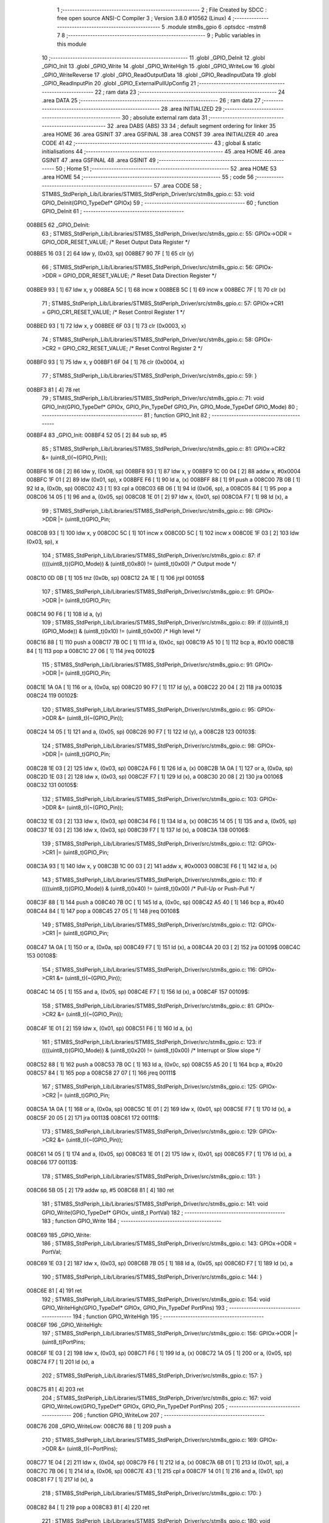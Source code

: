                                       1 ;--------------------------------------------------------
                                      2 ; File Created by SDCC : free open source ANSI-C Compiler
                                      3 ; Version 3.8.0 #10562 (Linux)
                                      4 ;--------------------------------------------------------
                                      5 	.module stm8s_gpio
                                      6 	.optsdcc -mstm8
                                      7 	
                                      8 ;--------------------------------------------------------
                                      9 ; Public variables in this module
                                     10 ;--------------------------------------------------------
                                     11 	.globl _GPIO_DeInit
                                     12 	.globl _GPIO_Init
                                     13 	.globl _GPIO_Write
                                     14 	.globl _GPIO_WriteHigh
                                     15 	.globl _GPIO_WriteLow
                                     16 	.globl _GPIO_WriteReverse
                                     17 	.globl _GPIO_ReadOutputData
                                     18 	.globl _GPIO_ReadInputData
                                     19 	.globl _GPIO_ReadInputPin
                                     20 	.globl _GPIO_ExternalPullUpConfig
                                     21 ;--------------------------------------------------------
                                     22 ; ram data
                                     23 ;--------------------------------------------------------
                                     24 	.area DATA
                                     25 ;--------------------------------------------------------
                                     26 ; ram data
                                     27 ;--------------------------------------------------------
                                     28 	.area INITIALIZED
                                     29 ;--------------------------------------------------------
                                     30 ; absolute external ram data
                                     31 ;--------------------------------------------------------
                                     32 	.area DABS (ABS)
                                     33 
                                     34 ; default segment ordering for linker
                                     35 	.area HOME
                                     36 	.area GSINIT
                                     37 	.area GSFINAL
                                     38 	.area CONST
                                     39 	.area INITIALIZER
                                     40 	.area CODE
                                     41 
                                     42 ;--------------------------------------------------------
                                     43 ; global & static initialisations
                                     44 ;--------------------------------------------------------
                                     45 	.area HOME
                                     46 	.area GSINIT
                                     47 	.area GSFINAL
                                     48 	.area GSINIT
                                     49 ;--------------------------------------------------------
                                     50 ; Home
                                     51 ;--------------------------------------------------------
                                     52 	.area HOME
                                     53 	.area HOME
                                     54 ;--------------------------------------------------------
                                     55 ; code
                                     56 ;--------------------------------------------------------
                                     57 	.area CODE
                                     58 ;	STM8S_StdPeriph_Lib/Libraries/STM8S_StdPeriph_Driver/src/stm8s_gpio.c: 53: void GPIO_DeInit(GPIO_TypeDef* GPIOx)
                                     59 ;	-----------------------------------------
                                     60 ;	 function GPIO_DeInit
                                     61 ;	-----------------------------------------
      008BE5                         62 _GPIO_DeInit:
                                     63 ;	STM8S_StdPeriph_Lib/Libraries/STM8S_StdPeriph_Driver/src/stm8s_gpio.c: 55: GPIOx->ODR = GPIO_ODR_RESET_VALUE; /* Reset Output Data Register */
      008BE5 16 03            [ 2]   64 	ldw	y, (0x03, sp)
      008BE7 90 7F            [ 1]   65 	clr	(y)
                                     66 ;	STM8S_StdPeriph_Lib/Libraries/STM8S_StdPeriph_Driver/src/stm8s_gpio.c: 56: GPIOx->DDR = GPIO_DDR_RESET_VALUE; /* Reset Data Direction Register */
      008BE9 93               [ 1]   67 	ldw	x, y
      008BEA 5C               [ 1]   68 	incw	x
      008BEB 5C               [ 1]   69 	incw	x
      008BEC 7F               [ 1]   70 	clr	(x)
                                     71 ;	STM8S_StdPeriph_Lib/Libraries/STM8S_StdPeriph_Driver/src/stm8s_gpio.c: 57: GPIOx->CR1 = GPIO_CR1_RESET_VALUE; /* Reset Control Register 1 */
      008BED 93               [ 1]   72 	ldw	x, y
      008BEE 6F 03            [ 1]   73 	clr	(0x0003, x)
                                     74 ;	STM8S_StdPeriph_Lib/Libraries/STM8S_StdPeriph_Driver/src/stm8s_gpio.c: 58: GPIOx->CR2 = GPIO_CR2_RESET_VALUE; /* Reset Control Register 2 */
      008BF0 93               [ 1]   75 	ldw	x, y
      008BF1 6F 04            [ 1]   76 	clr	(0x0004, x)
                                     77 ;	STM8S_StdPeriph_Lib/Libraries/STM8S_StdPeriph_Driver/src/stm8s_gpio.c: 59: }
      008BF3 81               [ 4]   78 	ret
                                     79 ;	STM8S_StdPeriph_Lib/Libraries/STM8S_StdPeriph_Driver/src/stm8s_gpio.c: 71: void GPIO_Init(GPIO_TypeDef* GPIOx, GPIO_Pin_TypeDef GPIO_Pin, GPIO_Mode_TypeDef GPIO_Mode)
                                     80 ;	-----------------------------------------
                                     81 ;	 function GPIO_Init
                                     82 ;	-----------------------------------------
      008BF4                         83 _GPIO_Init:
      008BF4 52 05            [ 2]   84 	sub	sp, #5
                                     85 ;	STM8S_StdPeriph_Lib/Libraries/STM8S_StdPeriph_Driver/src/stm8s_gpio.c: 81: GPIOx->CR2 &= (uint8_t)(~(GPIO_Pin));
      008BF6 16 08            [ 2]   86 	ldw	y, (0x08, sp)
      008BF8 93               [ 1]   87 	ldw	x, y
      008BF9 1C 00 04         [ 2]   88 	addw	x, #0x0004
      008BFC 1F 01            [ 2]   89 	ldw	(0x01, sp), x
      008BFE F6               [ 1]   90 	ld	a, (x)
      008BFF 88               [ 1]   91 	push	a
      008C00 7B 0B            [ 1]   92 	ld	a, (0x0b, sp)
      008C02 43               [ 1]   93 	cpl	a
      008C03 6B 06            [ 1]   94 	ld	(0x06, sp), a
      008C05 84               [ 1]   95 	pop	a
      008C06 14 05            [ 1]   96 	and	a, (0x05, sp)
      008C08 1E 01            [ 2]   97 	ldw	x, (0x01, sp)
      008C0A F7               [ 1]   98 	ld	(x), a
                                     99 ;	STM8S_StdPeriph_Lib/Libraries/STM8S_StdPeriph_Driver/src/stm8s_gpio.c: 98: GPIOx->DDR |= (uint8_t)GPIO_Pin;
      008C0B 93               [ 1]  100 	ldw	x, y
      008C0C 5C               [ 1]  101 	incw	x
      008C0D 5C               [ 1]  102 	incw	x
      008C0E 1F 03            [ 2]  103 	ldw	(0x03, sp), x
                                    104 ;	STM8S_StdPeriph_Lib/Libraries/STM8S_StdPeriph_Driver/src/stm8s_gpio.c: 87: if ((((uint8_t)(GPIO_Mode)) & (uint8_t)0x80) != (uint8_t)0x00) /* Output mode */
      008C10 0D 0B            [ 1]  105 	tnz	(0x0b, sp)
      008C12 2A 1E            [ 1]  106 	jrpl	00105$
                                    107 ;	STM8S_StdPeriph_Lib/Libraries/STM8S_StdPeriph_Driver/src/stm8s_gpio.c: 91: GPIOx->ODR |= (uint8_t)GPIO_Pin;
      008C14 90 F6            [ 1]  108 	ld	a, (y)
                                    109 ;	STM8S_StdPeriph_Lib/Libraries/STM8S_StdPeriph_Driver/src/stm8s_gpio.c: 89: if ((((uint8_t)(GPIO_Mode)) & (uint8_t)0x10) != (uint8_t)0x00) /* High level */
      008C16 88               [ 1]  110 	push	a
      008C17 7B 0C            [ 1]  111 	ld	a, (0x0c, sp)
      008C19 A5 10            [ 1]  112 	bcp	a, #0x10
      008C1B 84               [ 1]  113 	pop	a
      008C1C 27 06            [ 1]  114 	jreq	00102$
                                    115 ;	STM8S_StdPeriph_Lib/Libraries/STM8S_StdPeriph_Driver/src/stm8s_gpio.c: 91: GPIOx->ODR |= (uint8_t)GPIO_Pin;
      008C1E 1A 0A            [ 1]  116 	or	a, (0x0a, sp)
      008C20 90 F7            [ 1]  117 	ld	(y), a
      008C22 20 04            [ 2]  118 	jra	00103$
      008C24                        119 00102$:
                                    120 ;	STM8S_StdPeriph_Lib/Libraries/STM8S_StdPeriph_Driver/src/stm8s_gpio.c: 95: GPIOx->ODR &= (uint8_t)(~(GPIO_Pin));
      008C24 14 05            [ 1]  121 	and	a, (0x05, sp)
      008C26 90 F7            [ 1]  122 	ld	(y), a
      008C28                        123 00103$:
                                    124 ;	STM8S_StdPeriph_Lib/Libraries/STM8S_StdPeriph_Driver/src/stm8s_gpio.c: 98: GPIOx->DDR |= (uint8_t)GPIO_Pin;
      008C28 1E 03            [ 2]  125 	ldw	x, (0x03, sp)
      008C2A F6               [ 1]  126 	ld	a, (x)
      008C2B 1A 0A            [ 1]  127 	or	a, (0x0a, sp)
      008C2D 1E 03            [ 2]  128 	ldw	x, (0x03, sp)
      008C2F F7               [ 1]  129 	ld	(x), a
      008C30 20 08            [ 2]  130 	jra	00106$
      008C32                        131 00105$:
                                    132 ;	STM8S_StdPeriph_Lib/Libraries/STM8S_StdPeriph_Driver/src/stm8s_gpio.c: 103: GPIOx->DDR &= (uint8_t)(~(GPIO_Pin));
      008C32 1E 03            [ 2]  133 	ldw	x, (0x03, sp)
      008C34 F6               [ 1]  134 	ld	a, (x)
      008C35 14 05            [ 1]  135 	and	a, (0x05, sp)
      008C37 1E 03            [ 2]  136 	ldw	x, (0x03, sp)
      008C39 F7               [ 1]  137 	ld	(x), a
      008C3A                        138 00106$:
                                    139 ;	STM8S_StdPeriph_Lib/Libraries/STM8S_StdPeriph_Driver/src/stm8s_gpio.c: 112: GPIOx->CR1 |= (uint8_t)GPIO_Pin;
      008C3A 93               [ 1]  140 	ldw	x, y
      008C3B 1C 00 03         [ 2]  141 	addw	x, #0x0003
      008C3E F6               [ 1]  142 	ld	a, (x)
                                    143 ;	STM8S_StdPeriph_Lib/Libraries/STM8S_StdPeriph_Driver/src/stm8s_gpio.c: 110: if ((((uint8_t)(GPIO_Mode)) & (uint8_t)0x40) != (uint8_t)0x00) /* Pull-Up or Push-Pull */
      008C3F 88               [ 1]  144 	push	a
      008C40 7B 0C            [ 1]  145 	ld	a, (0x0c, sp)
      008C42 A5 40            [ 1]  146 	bcp	a, #0x40
      008C44 84               [ 1]  147 	pop	a
      008C45 27 05            [ 1]  148 	jreq	00108$
                                    149 ;	STM8S_StdPeriph_Lib/Libraries/STM8S_StdPeriph_Driver/src/stm8s_gpio.c: 112: GPIOx->CR1 |= (uint8_t)GPIO_Pin;
      008C47 1A 0A            [ 1]  150 	or	a, (0x0a, sp)
      008C49 F7               [ 1]  151 	ld	(x), a
      008C4A 20 03            [ 2]  152 	jra	00109$
      008C4C                        153 00108$:
                                    154 ;	STM8S_StdPeriph_Lib/Libraries/STM8S_StdPeriph_Driver/src/stm8s_gpio.c: 116: GPIOx->CR1 &= (uint8_t)(~(GPIO_Pin));
      008C4C 14 05            [ 1]  155 	and	a, (0x05, sp)
      008C4E F7               [ 1]  156 	ld	(x), a
      008C4F                        157 00109$:
                                    158 ;	STM8S_StdPeriph_Lib/Libraries/STM8S_StdPeriph_Driver/src/stm8s_gpio.c: 81: GPIOx->CR2 &= (uint8_t)(~(GPIO_Pin));
      008C4F 1E 01            [ 2]  159 	ldw	x, (0x01, sp)
      008C51 F6               [ 1]  160 	ld	a, (x)
                                    161 ;	STM8S_StdPeriph_Lib/Libraries/STM8S_StdPeriph_Driver/src/stm8s_gpio.c: 123: if ((((uint8_t)(GPIO_Mode)) & (uint8_t)0x20) != (uint8_t)0x00) /* Interrupt or Slow slope */
      008C52 88               [ 1]  162 	push	a
      008C53 7B 0C            [ 1]  163 	ld	a, (0x0c, sp)
      008C55 A5 20            [ 1]  164 	bcp	a, #0x20
      008C57 84               [ 1]  165 	pop	a
      008C58 27 07            [ 1]  166 	jreq	00111$
                                    167 ;	STM8S_StdPeriph_Lib/Libraries/STM8S_StdPeriph_Driver/src/stm8s_gpio.c: 125: GPIOx->CR2 |= (uint8_t)GPIO_Pin;
      008C5A 1A 0A            [ 1]  168 	or	a, (0x0a, sp)
      008C5C 1E 01            [ 2]  169 	ldw	x, (0x01, sp)
      008C5E F7               [ 1]  170 	ld	(x), a
      008C5F 20 05            [ 2]  171 	jra	00113$
      008C61                        172 00111$:
                                    173 ;	STM8S_StdPeriph_Lib/Libraries/STM8S_StdPeriph_Driver/src/stm8s_gpio.c: 129: GPIOx->CR2 &= (uint8_t)(~(GPIO_Pin));
      008C61 14 05            [ 1]  174 	and	a, (0x05, sp)
      008C63 1E 01            [ 2]  175 	ldw	x, (0x01, sp)
      008C65 F7               [ 1]  176 	ld	(x), a
      008C66                        177 00113$:
                                    178 ;	STM8S_StdPeriph_Lib/Libraries/STM8S_StdPeriph_Driver/src/stm8s_gpio.c: 131: }
      008C66 5B 05            [ 2]  179 	addw	sp, #5
      008C68 81               [ 4]  180 	ret
                                    181 ;	STM8S_StdPeriph_Lib/Libraries/STM8S_StdPeriph_Driver/src/stm8s_gpio.c: 141: void GPIO_Write(GPIO_TypeDef* GPIOx, uint8_t PortVal)
                                    182 ;	-----------------------------------------
                                    183 ;	 function GPIO_Write
                                    184 ;	-----------------------------------------
      008C69                        185 _GPIO_Write:
                                    186 ;	STM8S_StdPeriph_Lib/Libraries/STM8S_StdPeriph_Driver/src/stm8s_gpio.c: 143: GPIOx->ODR = PortVal;
      008C69 1E 03            [ 2]  187 	ldw	x, (0x03, sp)
      008C6B 7B 05            [ 1]  188 	ld	a, (0x05, sp)
      008C6D F7               [ 1]  189 	ld	(x), a
                                    190 ;	STM8S_StdPeriph_Lib/Libraries/STM8S_StdPeriph_Driver/src/stm8s_gpio.c: 144: }
      008C6E 81               [ 4]  191 	ret
                                    192 ;	STM8S_StdPeriph_Lib/Libraries/STM8S_StdPeriph_Driver/src/stm8s_gpio.c: 154: void GPIO_WriteHigh(GPIO_TypeDef* GPIOx, GPIO_Pin_TypeDef PortPins)
                                    193 ;	-----------------------------------------
                                    194 ;	 function GPIO_WriteHigh
                                    195 ;	-----------------------------------------
      008C6F                        196 _GPIO_WriteHigh:
                                    197 ;	STM8S_StdPeriph_Lib/Libraries/STM8S_StdPeriph_Driver/src/stm8s_gpio.c: 156: GPIOx->ODR |= (uint8_t)PortPins;
      008C6F 1E 03            [ 2]  198 	ldw	x, (0x03, sp)
      008C71 F6               [ 1]  199 	ld	a, (x)
      008C72 1A 05            [ 1]  200 	or	a, (0x05, sp)
      008C74 F7               [ 1]  201 	ld	(x), a
                                    202 ;	STM8S_StdPeriph_Lib/Libraries/STM8S_StdPeriph_Driver/src/stm8s_gpio.c: 157: }
      008C75 81               [ 4]  203 	ret
                                    204 ;	STM8S_StdPeriph_Lib/Libraries/STM8S_StdPeriph_Driver/src/stm8s_gpio.c: 167: void GPIO_WriteLow(GPIO_TypeDef* GPIOx, GPIO_Pin_TypeDef PortPins)
                                    205 ;	-----------------------------------------
                                    206 ;	 function GPIO_WriteLow
                                    207 ;	-----------------------------------------
      008C76                        208 _GPIO_WriteLow:
      008C76 88               [ 1]  209 	push	a
                                    210 ;	STM8S_StdPeriph_Lib/Libraries/STM8S_StdPeriph_Driver/src/stm8s_gpio.c: 169: GPIOx->ODR &= (uint8_t)(~PortPins);
      008C77 1E 04            [ 2]  211 	ldw	x, (0x04, sp)
      008C79 F6               [ 1]  212 	ld	a, (x)
      008C7A 6B 01            [ 1]  213 	ld	(0x01, sp), a
      008C7C 7B 06            [ 1]  214 	ld	a, (0x06, sp)
      008C7E 43               [ 1]  215 	cpl	a
      008C7F 14 01            [ 1]  216 	and	a, (0x01, sp)
      008C81 F7               [ 1]  217 	ld	(x), a
                                    218 ;	STM8S_StdPeriph_Lib/Libraries/STM8S_StdPeriph_Driver/src/stm8s_gpio.c: 170: }
      008C82 84               [ 1]  219 	pop	a
      008C83 81               [ 4]  220 	ret
                                    221 ;	STM8S_StdPeriph_Lib/Libraries/STM8S_StdPeriph_Driver/src/stm8s_gpio.c: 180: void GPIO_WriteReverse(GPIO_TypeDef* GPIOx, GPIO_Pin_TypeDef PortPins)
                                    222 ;	-----------------------------------------
                                    223 ;	 function GPIO_WriteReverse
                                    224 ;	-----------------------------------------
      008C84                        225 _GPIO_WriteReverse:
                                    226 ;	STM8S_StdPeriph_Lib/Libraries/STM8S_StdPeriph_Driver/src/stm8s_gpio.c: 182: GPIOx->ODR ^= (uint8_t)PortPins;
      008C84 1E 03            [ 2]  227 	ldw	x, (0x03, sp)
      008C86 F6               [ 1]  228 	ld	a, (x)
      008C87 18 05            [ 1]  229 	xor	a, (0x05, sp)
      008C89 F7               [ 1]  230 	ld	(x), a
                                    231 ;	STM8S_StdPeriph_Lib/Libraries/STM8S_StdPeriph_Driver/src/stm8s_gpio.c: 183: }
      008C8A 81               [ 4]  232 	ret
                                    233 ;	STM8S_StdPeriph_Lib/Libraries/STM8S_StdPeriph_Driver/src/stm8s_gpio.c: 191: uint8_t GPIO_ReadOutputData(GPIO_TypeDef* GPIOx)
                                    234 ;	-----------------------------------------
                                    235 ;	 function GPIO_ReadOutputData
                                    236 ;	-----------------------------------------
      008C8B                        237 _GPIO_ReadOutputData:
                                    238 ;	STM8S_StdPeriph_Lib/Libraries/STM8S_StdPeriph_Driver/src/stm8s_gpio.c: 193: return ((uint8_t)GPIOx->ODR);
      008C8B 1E 03            [ 2]  239 	ldw	x, (0x03, sp)
      008C8D F6               [ 1]  240 	ld	a, (x)
                                    241 ;	STM8S_StdPeriph_Lib/Libraries/STM8S_StdPeriph_Driver/src/stm8s_gpio.c: 194: }
      008C8E 81               [ 4]  242 	ret
                                    243 ;	STM8S_StdPeriph_Lib/Libraries/STM8S_StdPeriph_Driver/src/stm8s_gpio.c: 202: uint8_t GPIO_ReadInputData(GPIO_TypeDef* GPIOx)
                                    244 ;	-----------------------------------------
                                    245 ;	 function GPIO_ReadInputData
                                    246 ;	-----------------------------------------
      008C8F                        247 _GPIO_ReadInputData:
                                    248 ;	STM8S_StdPeriph_Lib/Libraries/STM8S_StdPeriph_Driver/src/stm8s_gpio.c: 204: return ((uint8_t)GPIOx->IDR);
      008C8F 1E 03            [ 2]  249 	ldw	x, (0x03, sp)
      008C91 E6 01            [ 1]  250 	ld	a, (0x1, x)
                                    251 ;	STM8S_StdPeriph_Lib/Libraries/STM8S_StdPeriph_Driver/src/stm8s_gpio.c: 205: }
      008C93 81               [ 4]  252 	ret
                                    253 ;	STM8S_StdPeriph_Lib/Libraries/STM8S_StdPeriph_Driver/src/stm8s_gpio.c: 213: BitStatus GPIO_ReadInputPin(GPIO_TypeDef* GPIOx, GPIO_Pin_TypeDef GPIO_Pin)
                                    254 ;	-----------------------------------------
                                    255 ;	 function GPIO_ReadInputPin
                                    256 ;	-----------------------------------------
      008C94                        257 _GPIO_ReadInputPin:
                                    258 ;	STM8S_StdPeriph_Lib/Libraries/STM8S_StdPeriph_Driver/src/stm8s_gpio.c: 215: return ((BitStatus)(GPIOx->IDR & (uint8_t)GPIO_Pin));
      008C94 1E 03            [ 2]  259 	ldw	x, (0x03, sp)
      008C96 E6 01            [ 1]  260 	ld	a, (0x1, x)
      008C98 14 05            [ 1]  261 	and	a, (0x05, sp)
                                    262 ;	STM8S_StdPeriph_Lib/Libraries/STM8S_StdPeriph_Driver/src/stm8s_gpio.c: 216: }
      008C9A 81               [ 4]  263 	ret
                                    264 ;	STM8S_StdPeriph_Lib/Libraries/STM8S_StdPeriph_Driver/src/stm8s_gpio.c: 225: void GPIO_ExternalPullUpConfig(GPIO_TypeDef* GPIOx, GPIO_Pin_TypeDef GPIO_Pin, FunctionalState NewState)
                                    265 ;	-----------------------------------------
                                    266 ;	 function GPIO_ExternalPullUpConfig
                                    267 ;	-----------------------------------------
      008C9B                        268 _GPIO_ExternalPullUpConfig:
      008C9B 88               [ 1]  269 	push	a
                                    270 ;	STM8S_StdPeriph_Lib/Libraries/STM8S_StdPeriph_Driver/src/stm8s_gpio.c: 233: GPIOx->CR1 |= (uint8_t)GPIO_Pin;
      008C9C 1E 04            [ 2]  271 	ldw	x, (0x04, sp)
      008C9E 1C 00 03         [ 2]  272 	addw	x, #0x0003
      008CA1 F6               [ 1]  273 	ld	a, (x)
                                    274 ;	STM8S_StdPeriph_Lib/Libraries/STM8S_StdPeriph_Driver/src/stm8s_gpio.c: 231: if (NewState != DISABLE) /* External Pull-Up Set*/
      008CA2 0D 07            [ 1]  275 	tnz	(0x07, sp)
      008CA4 27 05            [ 1]  276 	jreq	00102$
                                    277 ;	STM8S_StdPeriph_Lib/Libraries/STM8S_StdPeriph_Driver/src/stm8s_gpio.c: 233: GPIOx->CR1 |= (uint8_t)GPIO_Pin;
      008CA6 1A 06            [ 1]  278 	or	a, (0x06, sp)
      008CA8 F7               [ 1]  279 	ld	(x), a
      008CA9 20 0A            [ 2]  280 	jra	00104$
      008CAB                        281 00102$:
                                    282 ;	STM8S_StdPeriph_Lib/Libraries/STM8S_StdPeriph_Driver/src/stm8s_gpio.c: 236: GPIOx->CR1 &= (uint8_t)(~(GPIO_Pin));
      008CAB 88               [ 1]  283 	push	a
      008CAC 7B 07            [ 1]  284 	ld	a, (0x07, sp)
      008CAE 43               [ 1]  285 	cpl	a
      008CAF 6B 02            [ 1]  286 	ld	(0x02, sp), a
      008CB1 84               [ 1]  287 	pop	a
      008CB2 14 01            [ 1]  288 	and	a, (0x01, sp)
      008CB4 F7               [ 1]  289 	ld	(x), a
      008CB5                        290 00104$:
                                    291 ;	STM8S_StdPeriph_Lib/Libraries/STM8S_StdPeriph_Driver/src/stm8s_gpio.c: 238: }
      008CB5 84               [ 1]  292 	pop	a
      008CB6 81               [ 4]  293 	ret
                                    294 	.area CODE
                                    295 	.area CONST
                                    296 	.area INITIALIZER
                                    297 	.area CABS (ABS)
